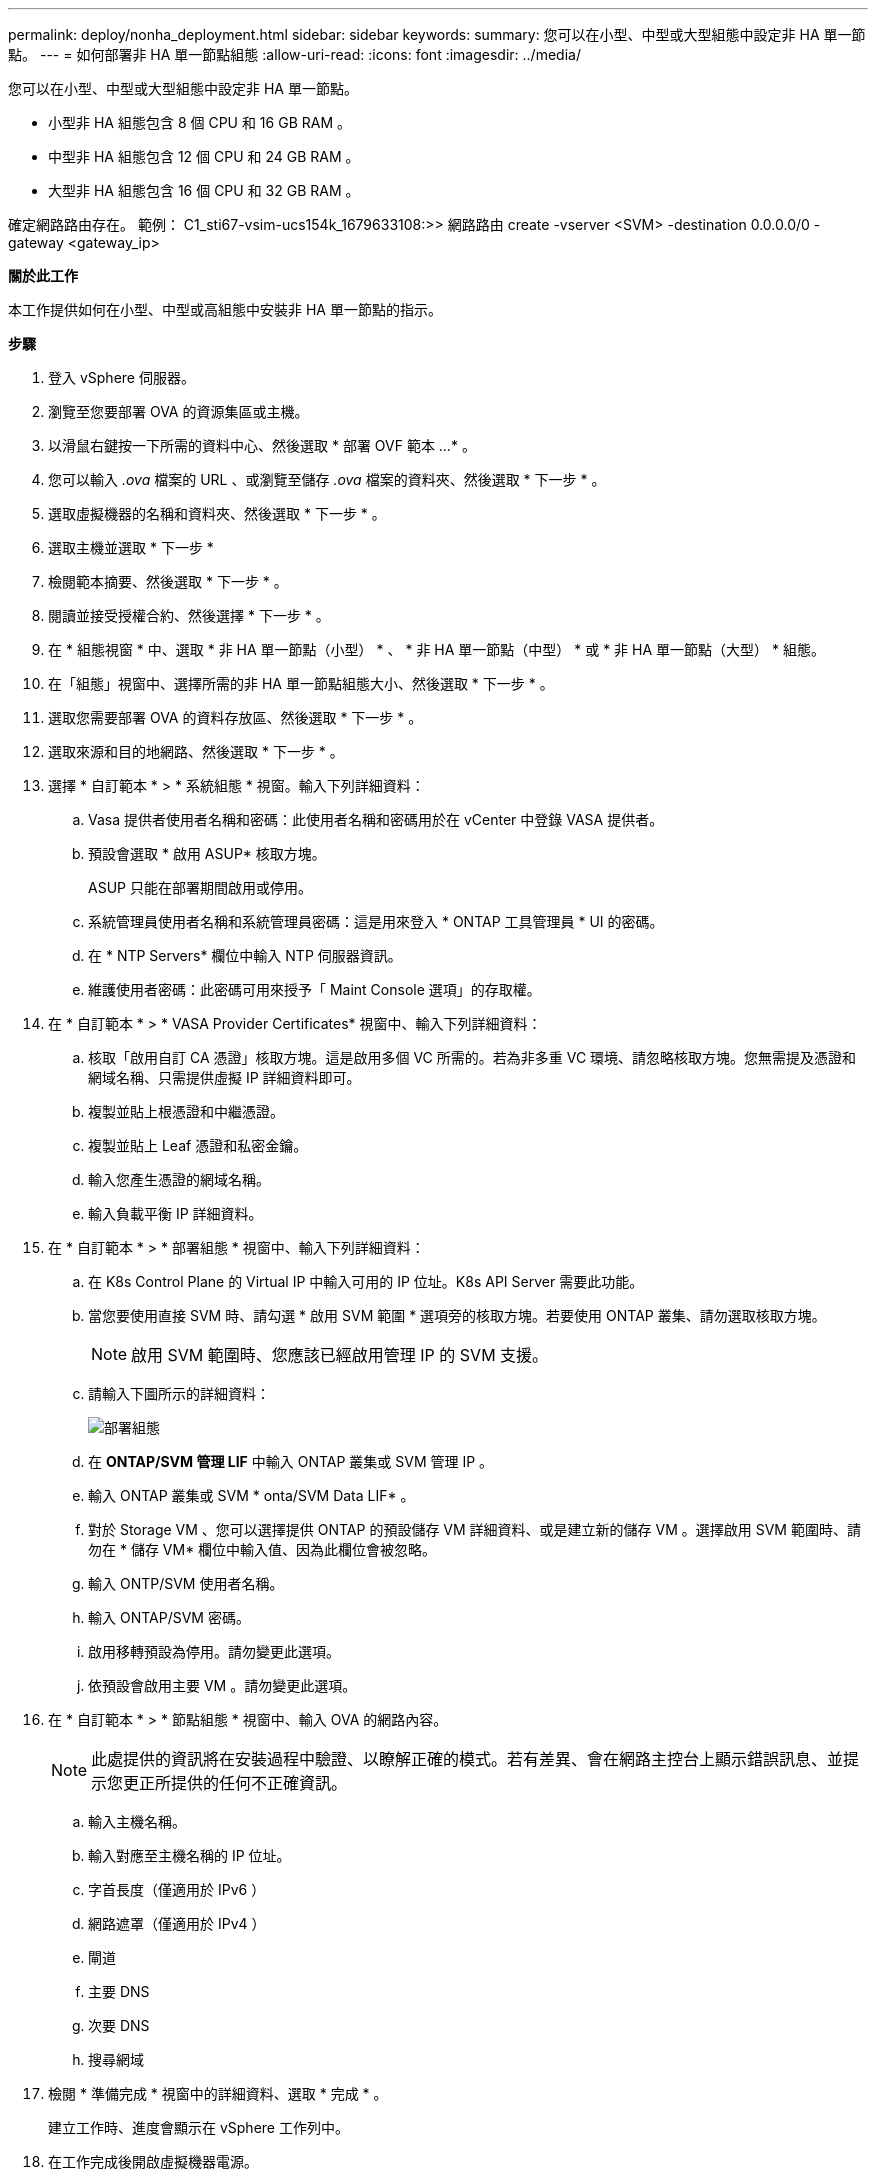 ---
permalink: deploy/nonha_deployment.html 
sidebar: sidebar 
keywords:  
summary: 您可以在小型、中型或大型組態中設定非 HA 單一節點。 
---
= 如何部署非 HA 單一節點組態
:allow-uri-read: 
:icons: font
:imagesdir: ../media/


[role="lead"]
您可以在小型、中型或大型組態中設定非 HA 單一節點。

* 小型非 HA 組態包含 8 個 CPU 和 16 GB RAM 。
* 中型非 HA 組態包含 12 個 CPU 和 24 GB RAM 。
* 大型非 HA 組態包含 16 個 CPU 和 32 GB RAM 。


確定網路路由存在。
範例： C1_sti67-vsim-ucs154k_1679633108:>> 網路路由 create -vserver <SVM> -destination 0.0.0.0/0 - gateway <gateway_ip>

*關於此工作*

本工作提供如何在小型、中型或高組態中安裝非 HA 單一節點的指示。

*步驟*

. 登入 vSphere 伺服器。
. 瀏覽至您要部署 OVA 的資源集區或主機。
. 以滑鼠右鍵按一下所需的資料中心、然後選取 * 部署 OVF 範本 ...* 。
. 您可以輸入 _.ova_ 檔案的 URL 、或瀏覽至儲存 _.ova_ 檔案的資料夾、然後選取 * 下一步 * 。
. 選取虛擬機器的名稱和資料夾、然後選取 * 下一步 * 。
. 選取主機並選取 * 下一步 *
. 檢閱範本摘要、然後選取 * 下一步 * 。
. 閱讀並接受授權合約、然後選擇 * 下一步 * 。
. 在 * 組態視窗 * 中、選取 * 非 HA 單一節點（小型） * 、 * 非 HA 單一節點（中型） * 或 * 非 HA 單一節點（大型） * 組態。
. 在「組態」視窗中、選擇所需的非 HA 單一節點組態大小、然後選取 * 下一步 * 。
. 選取您需要部署 OVA 的資料存放區、然後選取 * 下一步 * 。
. 選取來源和目的地網路、然後選取 * 下一步 * 。
. 選擇 * 自訂範本 * > * 系統組態 * 視窗。輸入下列詳細資料：
+
.. Vasa 提供者使用者名稱和密碼：此使用者名稱和密碼用於在 vCenter 中登錄 VASA 提供者。
.. 預設會選取 * 啟用 ASUP* 核取方塊。
+
ASUP 只能在部署期間啟用或停用。

.. 系統管理員使用者名稱和系統管理員密碼：這是用來登入 * ONTAP 工具管理員 * UI 的密碼。
.. 在 * NTP Servers* 欄位中輸入 NTP 伺服器資訊。
.. 維護使用者密碼：此密碼可用來授予「 Maint Console 選項」的存取權。


. 在 * 自訂範本 * > * VASA Provider Certificates* 視窗中、輸入下列詳細資料：
+
.. 核取「啟用自訂 CA 憑證」核取方塊。這是啟用多個 VC 所需的。若為非多重 VC 環境、請忽略核取方塊。您無需提及憑證和網域名稱、只需提供虛擬 IP 詳細資料即可。
.. 複製並貼上根憑證和中繼憑證。
.. 複製並貼上 Leaf 憑證和私密金鑰。
.. 輸入您產生憑證的網域名稱。
.. 輸入負載平衡 IP 詳細資料。


. 在 * 自訂範本 * > * 部署組態 * 視窗中、輸入下列詳細資料：
+
.. 在 K8s Control Plane 的 Virtual IP 中輸入可用的 IP 位址。K8s API Server 需要此功能。
.. 當您要使用直接 SVM 時、請勾選 * 啟用 SVM 範圍 * 選項旁的核取方塊。若要使用 ONTAP 叢集、請勿選取核取方塊。
+

NOTE: 啟用 SVM 範圍時、您應該已經啟用管理 IP 的 SVM 支援。

.. 請輸入下圖所示的詳細資料：
+
image::../media/ng_deployment_configuration.png[部署組態]

.. 在 *ONTAP/SVM 管理 LIF* 中輸入 ONTAP 叢集或 SVM 管理 IP 。
.. 輸入 ONTAP 叢集或 SVM * onta/SVM Data LIF* 。
.. 對於 Storage VM 、您可以選擇提供 ONTAP 的預設儲存 VM 詳細資料、或是建立新的儲存 VM 。選擇啟用 SVM 範圍時、請勿在 * 儲存 VM* 欄位中輸入值、因為此欄位會被忽略。
.. 輸入 ONTP/SVM 使用者名稱。
.. 輸入 ONTAP/SVM 密碼。
.. 啟用移轉預設為停用。請勿變更此選項。
.. 依預設會啟用主要 VM 。請勿變更此選項。


. 在 * 自訂範本 * > * 節點組態 * 視窗中、輸入 OVA 的網路內容。
+

NOTE: 此處提供的資訊將在安裝過程中驗證、以瞭解正確的模式。若有差異、會在網路主控台上顯示錯誤訊息、並提示您更正所提供的任何不正確資訊。

+
.. 輸入主機名稱。
.. 輸入對應至主機名稱的 IP 位址。
.. 字首長度（僅適用於 IPv6 ）
.. 網路遮罩（僅適用於 IPv4 ）
.. 閘道
.. 主要 DNS
.. 次要 DNS
.. 搜尋網域


. 檢閱 * 準備完成 * 視窗中的詳細資料、選取 * 完成 * 。
+
建立工作時、進度會顯示在 vSphere 工作列中。

. 在工作完成後開啟虛擬機器電源。
+
安裝隨即開始。您可以在 VM 的 Web 主控台中追蹤安裝進度。
在安裝過程中、將驗證節點組態。在 OVF 表單的 * 自訂範本 * 下的不同區段下提供的輸入內容將會驗證。若有任何差異、對話方塊會提示您採取修正行動。

. 若要在對話方塊提示中進行必要的變更、請遵循下列步驟：
+
.. 按兩下網路主控台、開始與主控台互動。
.. 使用鍵盤上的上下方向鍵瀏覽顯示的欄位。
.. 使用鍵盤上的向右和向左方向鍵、瀏覽至提供給欄位的值的右端或左端。
.. 使用 Tab 鍵瀏覽面板以輸入您的值 * 確定 * 或 * 取消 * 。
.. 使用 ENTER 選擇 *OK* 或 *CANCELE* 。


. 在選擇 *OK* 或 *CANCELE* 時，將再次驗證提供的值。您有三次修正任何值的準備。如果您在 3 次嘗試中未能修正、產品安裝將會停止、建議您嘗試在新的 VM 上安裝。
. 安裝成功後、網路主控台會顯示訊息、指出 VMware vSphere 的 ONTAP 工具處於健全狀態。

